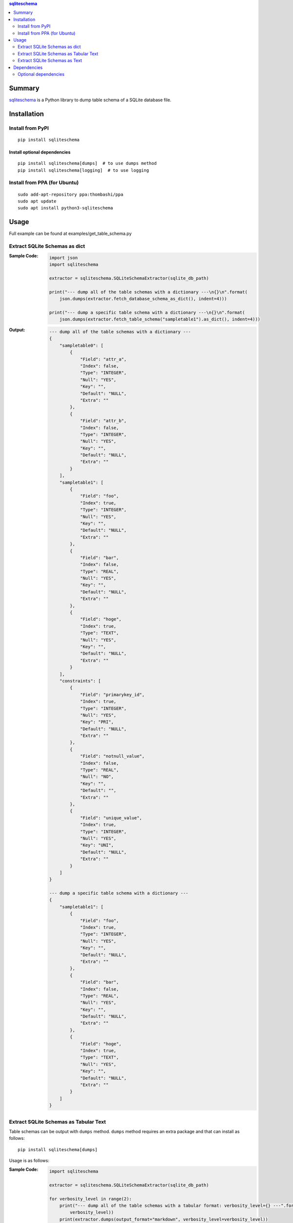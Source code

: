.. contents:: **sqliteschema**
   :backlinks: top
   :depth: 2


Summary
=======
`sqliteschema <https://github.com/thombashi/sqliteschema>`__ is a Python library to dump table schema of a SQLite database file.


.. image:: https://badge.fury.io/py/sqliteschema.svg
    :target: https://badge.fury.io/py/sqliteschema
    :alt: PyPI package version

.. image:: https://img.shields.io/pypi/pyversions/sqliteschema.svg
    :target: https://pypi.org/project/sqliteschema
    :alt: Supported Python versions

.. image:: https://img.shields.io/pypi/implementation/sqliteschema.svg
    :target: https://pypi.org/project/sqliteschema
    :alt: Supported Python implementations

.. image:: https://github.com/thombashi/sqliteschema/workflows/Tests/badge.svg
    :target: https://github.com/thombashi/sqliteschema/actions?query=workflow%3ATests
    :alt: Linux/macOS/Windows CI status

.. image:: https://coveralls.io/repos/github/thombashi/sqliteschema/badge.svg?branch=master
    :target: https://coveralls.io/github/thombashi/sqliteschema?branch=master
    :alt: Test coverage


Installation
============

Install from PyPI
------------------------------
::

    pip install sqliteschema

Install optional dependencies
~~~~~~~~~~~~~~~~~~~~~~~~~~~~~~
::

    pip install sqliteschema[dumps]  # to use dumps method
    pip install sqliteschema[logging]  # to use logging

Install from PPA (for Ubuntu)
------------------------------
::

    sudo add-apt-repository ppa:thombashi/ppa
    sudo apt update
    sudo apt install python3-sqliteschema


Usage
=====
Full example can be found at examples/get_table_schema.py


Extract SQLite Schemas as dict
----------------------------------
:Sample Code:
    .. code:: python

        import json
        import sqliteschema

        extractor = sqliteschema.SQLiteSchemaExtractor(sqlite_db_path)

        print("--- dump all of the table schemas with a dictionary ---\n{}\n".format(
            json.dumps(extractor.fetch_database_schema_as_dict(), indent=4)))

        print("--- dump a specific table schema with a dictionary ---\n{}\n".format(
            json.dumps(extractor.fetch_table_schema("sampletable1").as_dict(), indent=4)))

:Output:
    .. code::

        --- dump all of the table schemas with a dictionary ---
        {
            "sampletable0": [
                {
                    "Field": "attr_a",
                    "Index": false,
                    "Type": "INTEGER",
                    "Null": "YES",
                    "Key": "",
                    "Default": "NULL",
                    "Extra": ""
                },
                {
                    "Field": "attr_b",
                    "Index": false,
                    "Type": "INTEGER",
                    "Null": "YES",
                    "Key": "",
                    "Default": "NULL",
                    "Extra": ""
                }
            ],
            "sampletable1": [
                {
                    "Field": "foo",
                    "Index": true,
                    "Type": "INTEGER",
                    "Null": "YES",
                    "Key": "",
                    "Default": "NULL",
                    "Extra": ""
                },
                {
                    "Field": "bar",
                    "Index": false,
                    "Type": "REAL",
                    "Null": "YES",
                    "Key": "",
                    "Default": "NULL",
                    "Extra": ""
                },
                {
                    "Field": "hoge",
                    "Index": true,
                    "Type": "TEXT",
                    "Null": "YES",
                    "Key": "",
                    "Default": "NULL",
                    "Extra": ""
                }
            ],
            "constraints": [
                {
                    "Field": "primarykey_id",
                    "Index": true,
                    "Type": "INTEGER",
                    "Null": "YES",
                    "Key": "PRI",
                    "Default": "NULL",
                    "Extra": ""
                },
                {
                    "Field": "notnull_value",
                    "Index": false,
                    "Type": "REAL",
                    "Null": "NO",
                    "Key": "",
                    "Default": "",
                    "Extra": ""
                },
                {
                    "Field": "unique_value",
                    "Index": true,
                    "Type": "INTEGER",
                    "Null": "YES",
                    "Key": "UNI",
                    "Default": "NULL",
                    "Extra": ""
                }
            ]
        }

        --- dump a specific table schema with a dictionary ---
        {
            "sampletable1": [
                {
                    "Field": "foo",
                    "Index": true,
                    "Type": "INTEGER",
                    "Null": "YES",
                    "Key": "",
                    "Default": "NULL",
                    "Extra": ""
                },
                {
                    "Field": "bar",
                    "Index": false,
                    "Type": "REAL",
                    "Null": "YES",
                    "Key": "",
                    "Default": "NULL",
                    "Extra": ""
                },
                {
                    "Field": "hoge",
                    "Index": true,
                    "Type": "TEXT",
                    "Null": "YES",
                    "Key": "",
                    "Default": "NULL",
                    "Extra": ""
                }
            ]
        }


Extract SQLite Schemas as Tabular Text
--------------------------------------------------------------------
Table schemas can be output with ``dumps`` method.
``dumps`` method requires an extra package and that can install as follows:

::

    pip install sqliteschema[dumps]

Usage is as follows:

:Sample Code:
    .. code:: python

        import sqliteschema

        extractor = sqliteschema.SQLiteSchemaExtractor(sqlite_db_path)

        for verbosity_level in range(2):
            print("--- dump all of the table schemas with a tabular format: verbosity_level={} ---".format(
                verbosity_level))
            print(extractor.dumps(output_format="markdown", verbosity_level=verbosity_level))

        for verbosity_level in range(2):
            print("--- dump a specific table schema with a tabular format: verbosity_level={} ---".format(
                verbosity_level))
            print(extractor.fetch_table_schema("sampletable1").dumps(
                output_format="markdown", verbosity_level=verbosity_level))

:Output:
    .. code::

        --- dump all of the table schemas with a tabular format: verbosity_level=0 ---
        # sampletable0
        | Field  |  Type   |
        | ------ | ------- |
        | attr_a | INTEGER |
        | attr_b | INTEGER |
        
        # sampletable1
        | Field |  Type   |
        | ----- | ------- |
        | foo   | INTEGER |
        | bar   | REAL    |
        | hoge  | TEXT    |
        
        # constraints
        |     Field     |  Type   |
        | ------------- | ------- |
        | primarykey_id | INTEGER |
        | notnull_value | REAL    |
        | unique_value  | INTEGER |
        
        --- dump all of the table schemas with a tabular format: verbosity_level=1 ---
        # sampletable0
        | Field  |  Type   | Null | Key | Default | Index | Extra |
        | ------ | ------- | ---- | --- | ------- | :---: | ----- |
        | attr_a | INTEGER | YES  |     | NULL    |       |       |
        | attr_b | INTEGER | YES  |     | NULL    |       |       |
        
        # sampletable1
        | Field |  Type   | Null | Key | Default | Index | Extra |
        | ----- | ------- | ---- | --- | ------- | :---: | ----- |
        | foo   | INTEGER | YES  |     | NULL    |   X   |       |
        | bar   | REAL    | YES  |     | NULL    |       |       |
        | hoge  | TEXT    | YES  |     | NULL    |   X   |       |
        
        # constraints
        |     Field     |  Type   | Null | Key | Default | Index | Extra |
        | ------------- | ------- | ---- | --- | ------- | :---: | ----- |
        | primarykey_id | INTEGER | YES  | PRI | NULL    |   X   |       |
        | notnull_value | REAL    | NO   |     |         |       |       |
        | unique_value  | INTEGER | YES  | UNI | NULL    |   X   |       |
        
        --- dump a specific table schema with a tabular format: verbosity_level=0 ---
        # sampletable1
        | Field |  Type   |
        | ----- | ------- |
        | foo   | INTEGER |
        | bar   | REAL    |
        | hoge  | TEXT    |
        
        --- dump a specific table schema with a tabular format: verbosity_level=1 ---
        # sampletable1
        | Field |  Type   | Null | Key | Default | Index | Extra |
        | ----- | ------- | ---- | --- | ------- | :---: | ----- |
        | foo   | INTEGER | YES  |     | NULL    |   X   |       |
        | bar   | REAL    | YES  |     | NULL    |       |       |
        | hoge  | TEXT    | YES  |     | NULL    |   X   |       |


Extract SQLite Schemas as Text
----------------------------------
:Sample Code:
    .. code:: python

        import sqliteschema

        extractor = sqliteschema.SQLiteSchemaExtractor(sqlite_db_path)

        for verbosity_level in range(5):
            print("--- dump all of the table schemas with text format: verbosity_level={} ---".format(
                verbosity_level))
            print(extractor.dumps(output_format="text", verbosity_level=verbosity_level) + "\n")

        for verbosity_level in range(5):
            print("--- dump specific table schema with text format: verbosity_level={} ---".format(
                verbosity_level))
            print(extractor.fetch_table_schema("sampletable1").dumps(
                output_format="text", verbosity_level=verbosity_level) + "\n")

:Output:
    .. code::

        --- dump all of the table schemas with text format: verbosity_level=0 ---
        sampletable0
        sampletable1
        constraints

        --- dump all of the table schemas with text format: verbosity_level=1 ---
        sampletable0 (attr_a, attr_b)
        sampletable1 (foo, bar, hoge)
        constraints (primarykey_id, notnull_value, unique_value)

        --- dump all of the table schemas with text format: verbosity_level=2 ---
        sampletable0 (attr_a INTEGER, attr_b INTEGER)
        sampletable1 (foo INTEGER, bar REAL, hoge TEXT)
        constraints (primarykey_id INTEGER, notnull_value REAL, unique_value INTEGER)

        --- dump all of the table schemas with text format: verbosity_level=3 ---
        sampletable0 (attr_a INTEGER Null, attr_b INTEGER Null)
        sampletable1 (foo INTEGER Null, bar REAL Null, hoge TEXT Null)
        constraints (primarykey_id INTEGER Key Null, notnull_value REAL Null, unique_value INTEGER Key Null)

        --- dump all of the table schemas with text format: verbosity_level=4 ---
        sampletable0 (
            attr_a INTEGER Null,
            attr_b INTEGER Null
        )

        sampletable1 (
            foo INTEGER Null,
            bar REAL Null,
            hoge TEXT Null
        )

        constraints (
            primarykey_id INTEGER Key Null,
            notnull_value REAL Null,
            unique_value INTEGER Key Null
        )


        --- dump specific table schema with text format: verbosity_level=0 ---
        sampletable1

        --- dump specific table schema with text format: verbosity_level=1 ---
        sampletable1 (foo, bar, hoge)

        --- dump specific table schema with text format: verbosity_level=2 ---
        sampletable1 (foo INTEGER, bar REAL, hoge TEXT)

        --- dump specific table schema with text format: verbosity_level=3 ---
        sampletable1 (foo INTEGER Null, bar REAL Null, hoge TEXT Null)

        --- dump specific table schema with text format: verbosity_level=4 ---
        sampletable1 (
            foo INTEGER Null,
            bar REAL Null,
            hoge TEXT Null
        )


Dependencies
============
- Python 3.5+
- `Python package dependencies (automatically installed) <https://github.com/thombashi/sqliteschema/network/dependencies>`__

Optional dependencies
----------------------------------
- `loguru <https://github.com/Delgan/loguru>`__
    - Used for logging if the package installed
- `pytablewriter <https://github.com/thombashi/pytablewriter>`__
    - Required when getting table schemas with tabular text by ``dumps`` method
